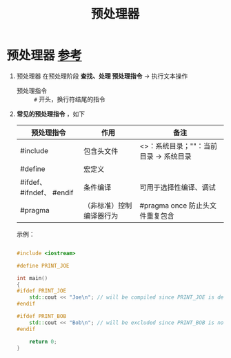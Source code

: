 :PROPERTIES:
:ID:       a48d200f-d7ad-41ad-8592-a7ff528378ea
:END:
#+title: 预处理器
#+filetags: cpp

* 预处理器 [[https://www.learncpp.com/cpp-tutorial/introduction-to-the-preprocessor/][参考]]
1. 预处理器 在预处理阶段 *查找、处理 预处理指令* -> 执行文本操作
   - 预处理指令 :: =#= 开头，换行符结尾的指令

2. *常见的预处理指令* ，如下
   |---------------------------+--------------------------+----------------------------------------|
   | 预处理指令                | 作用                     | 备注                                   |
   |---------------------------+--------------------------+----------------------------------------|
   | #include                  | 包含头文件               | <>：系统目录；""：当前目录 -> 系统目录 |
   | #define                   | 宏定义                   |                                        |
   | #ifdef、 #ifndef、 #endif | 条件编译                 | 可用于选择性编译、调试                 |
   | #pragma                   | （非标准）控制编译器行为 | #pragma once 防止头文件重复包含        |
   |---------------------------+--------------------------+----------------------------------------|
   示例：
   #+begin_src cpp :results output :namespaces std :includes <iostream>

   #include <iostream>

   #define PRINT_JOE

   int main()
   {
   #ifdef PRINT_JOE
       std::cout << "Joe\n"; // will be compiled since PRINT_JOE is defined
   #endif

   #ifdef PRINT_BOB
       std::cout << "Bob\n"; // will be excluded since PRINT_BOB is not defined
   #endif

       return 0;
   }

   #+end_src
